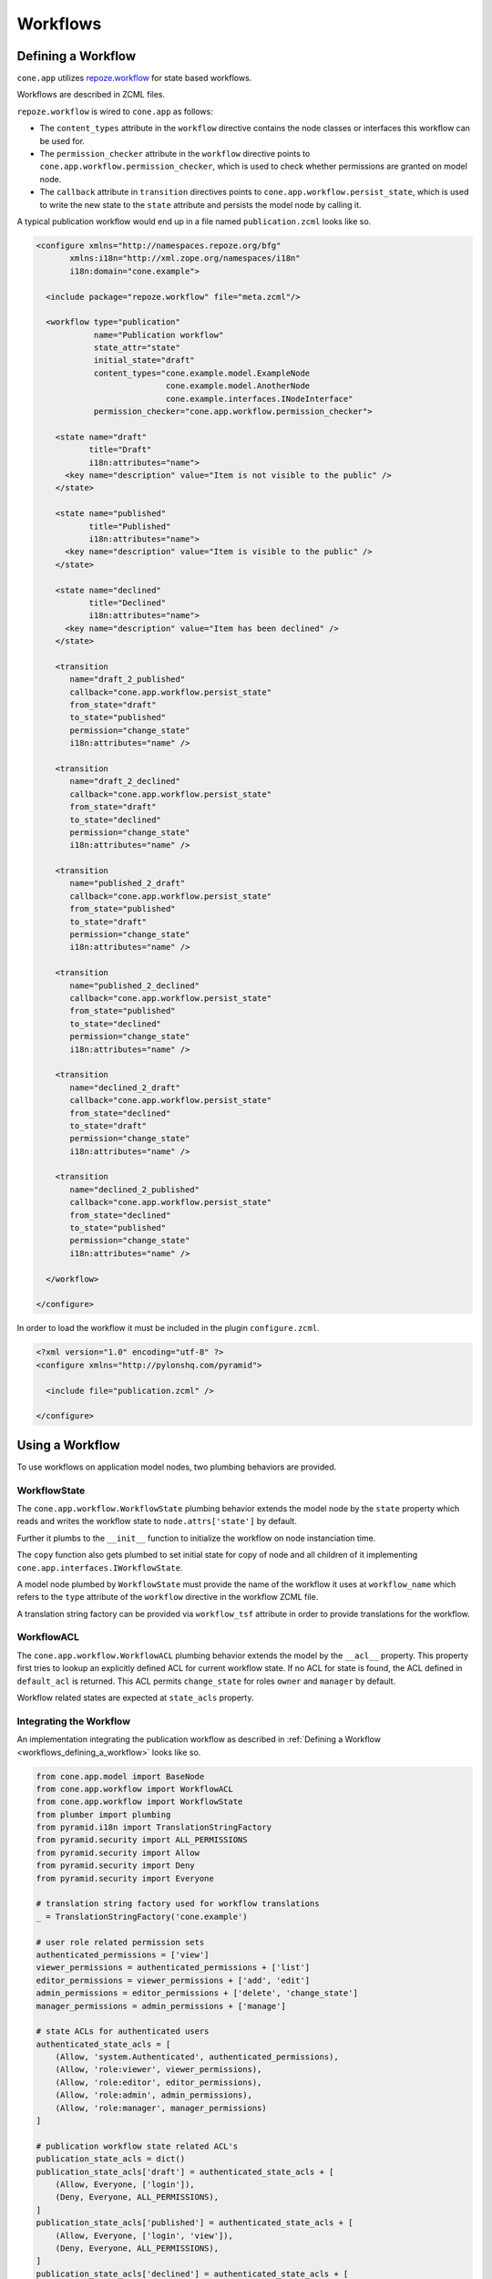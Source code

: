 =========
Workflows
=========

.. _workflows_defining_a_workflow:

Defining a Workflow
-------------------

``cone.app`` utilizes `repoze.workflow <http://docs.repoze.org/workflow>`_ for
state based workflows.

Workflows are described in ZCML files.

``repoze.workflow`` is wired to ``cone.app`` as follows:

- The ``content_types`` attribute in the ``workflow`` directive contains the
  node classes or interfaces this workflow can be used for.

- The ``permission_checker`` attribute in the ``workflow`` directive points
  to ``cone.app.workflow.permission_checker``, which is used to check whether
  permissions are granted on model node.

- The ``callback`` attribute in ``transition`` directives points to
  ``cone.app.workflow.persist_state``, which is used to write the new state
  to the ``state`` attribute and persists the model node by calling it.

A typical publication workflow would end up in a file named
``publication.zcml`` looks like so.

.. code-block:: xml

    <configure xmlns="http://namespaces.repoze.org/bfg"
           xmlns:i18n="http://xml.zope.org/namespaces/i18n"
           i18n:domain="cone.example">

      <include package="repoze.workflow" file="meta.zcml"/>

      <workflow type="publication"
                name="Publication workflow"
                state_attr="state"
                initial_state="draft"
                content_types="cone.example.model.ExampleNode
                               cone.example.model.AnotherNode
                               cone.example.interfaces.INodeInterface"
                permission_checker="cone.app.workflow.permission_checker">

        <state name="draft"
               title="Draft"
               i18n:attributes="name">
          <key name="description" value="Item is not visible to the public" />
        </state>

        <state name="published"
               title="Published"
               i18n:attributes="name">
          <key name="description" value="Item is visible to the public" />
        </state>

        <state name="declined"
               title="Declined"
               i18n:attributes="name">
          <key name="description" value="Item has been declined" />
        </state>

        <transition
           name="draft_2_published"
           callback="cone.app.workflow.persist_state"
           from_state="draft"
           to_state="published"
           permission="change_state"
           i18n:attributes="name" />

        <transition
           name="draft_2_declined"
           callback="cone.app.workflow.persist_state"
           from_state="draft"
           to_state="declined"
           permission="change_state"
           i18n:attributes="name" />

        <transition
           name="published_2_draft"
           callback="cone.app.workflow.persist_state"
           from_state="published"
           to_state="draft"
           permission="change_state"
           i18n:attributes="name" />

        <transition
           name="published_2_declined"
           callback="cone.app.workflow.persist_state"
           from_state="published"
           to_state="declined"
           permission="change_state"
           i18n:attributes="name" />

        <transition
           name="declined_2_draft"
           callback="cone.app.workflow.persist_state"
           from_state="declined"
           to_state="draft"
           permission="change_state"
           i18n:attributes="name" />

        <transition
           name="declined_2_published"
           callback="cone.app.workflow.persist_state"
           from_state="declined"
           to_state="published"
           permission="change_state"
           i18n:attributes="name" />

      </workflow>

    </configure>

In order to load the workflow it must be included in the plugin
``configure.zcml``.

.. code-block:: xml

    <?xml version="1.0" encoding="utf-8" ?>
    <configure xmlns="http://pylonshq.com/pyramid">

      <include file="publication.zcml" />

    </configure>


Using a Workflow
----------------

To use workflows on application model nodes, two plumbing behaviors are
provided.


WorkflowState
~~~~~~~~~~~~~

The ``cone.app.workflow.WorkflowState`` plumbing behavior extends the model
node by the ``state`` property which reads and writes the workflow state to
``node.attrs['state']`` by default.

Further it plumbs to the ``__init__`` function to initialize the workflow on
node instanciation time.

The ``copy`` function also gets plumbed to set initial state for copy of node
and all children of it implementing ``cone.app.interfaces.IWorkflowState``.

A model node plumbed by ``WorkflowState`` must provide the name of the workflow
it uses at ``workflow_name`` which refers to the ``type`` attribute of the
``workflow`` directive in the workflow ZCML file.

A translation string factory can be provided via ``workflow_tsf`` attribute in
order to provide translations for the workflow.


WorkflowACL
~~~~~~~~~~~

The ``cone.app.workflow.WorkflowACL`` plumbing behavior extends the model by
the ``__acl__`` property. This property first tries to lookup an explicitly
defined ACL for current workflow state. If no ACL for state is found, the ACL
defined in ``default_acl`` is returned. This ACL permits ``change_state`` for
roles ``owner`` and ``manager`` by default.

Workflow related states are expected at ``state_acls`` property.


Integrating the Workflow
~~~~~~~~~~~~~~~~~~~~~~~~

An implementation integrating the publication workflow as described in
:ref:`Defining a Workflow <workflows_defining_a_workflow>` looks like so.

.. code-block:: python

    from cone.app.model import BaseNode
    from cone.app.workflow import WorkflowACL
    from cone.app.workflow import WorkflowState
    from plumber import plumbing
    from pyramid.i18n import TranslationStringFactory
    from pyramid.security import ALL_PERMISSIONS
    from pyramid.security import Allow
    from pyramid.security import Deny
    from pyramid.security import Everyone

    # translation string factory used for workflow translations
    _ = TranslationStringFactory('cone.example')

    # user role related permission sets
    authenticated_permissions = ['view']
    viewer_permissions = authenticated_permissions + ['list']
    editor_permissions = viewer_permissions + ['add', 'edit']
    admin_permissions = editor_permissions + ['delete', 'change_state']
    manager_permissions = admin_permissions + ['manage']

    # state ACLs for authenticated users
    authenticated_state_acls = [
        (Allow, 'system.Authenticated', authenticated_permissions),
        (Allow, 'role:viewer', viewer_permissions),
        (Allow, 'role:editor', editor_permissions),
        (Allow, 'role:admin', admin_permissions),
        (Allow, 'role:manager', manager_permissions)
    ]

    # publication workflow state related ACL's
    publication_state_acls = dict()
    publication_state_acls['draft'] = authenticated_state_acls + [
        (Allow, Everyone, ['login']),
        (Deny, Everyone, ALL_PERMISSIONS),
    ]
    publication_state_acls['published'] = authenticated_state_acls + [
        (Allow, Everyone, ['login', 'view']),
        (Deny, Everyone, ALL_PERMISSIONS),
    ]
    publication_state_acls['declined'] = authenticated_state_acls + [
        (Allow, Everyone, ['login']),
        (Deny, Everyone, ALL_PERMISSIONS),
    ]

    @plumbing(WorkflowState, WorkflowACL)
    class ExampleNode(BaseNode):
        """Application model node using the publication workflow.
        """
        # Workflow registration name
        workflow_name = 'publication'

        # Translation string factory used to translate workflow state and
        # transition names. Note! The translation string factory is unbound, so
        # we need to set it as staticmethod. Otherwise the node instance would
        # be passed to the factory as first argument instead of the message ID.
        workflow_tsf = staticmethod(_)

        # Workflow state specific ACL's
        state_acls = publication_state_acls
